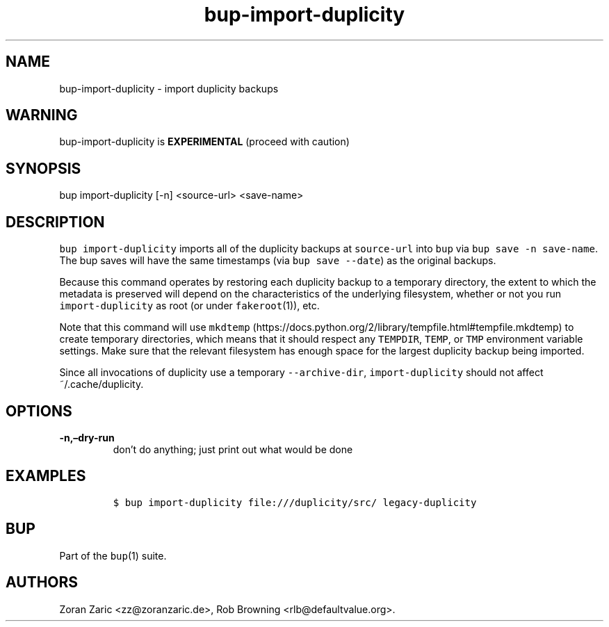 .\" Automatically generated by Pandoc 2.2.1
.\"
.TH "bup\-import\-duplicity" "1" "2019\-09\-28" "Bup 0.30" ""
.hy
.SH NAME
.PP
bup\-import\-duplicity \- import duplicity backups
.SH WARNING
.PP
bup\-import\-duplicity is \f[B]EXPERIMENTAL\f[] (proceed with caution)
.SH SYNOPSIS
.PP
bup import\-duplicity [\-n] <source\-url> <save\-name>
.SH DESCRIPTION
.PP
\f[C]bup\ import\-duplicity\f[] imports all of the duplicity backups at
\f[C]source\-url\f[] into \f[C]bup\f[] via
\f[C]bup\ save\ \-n\ save\-name\f[].
The bup saves will have the same timestamps (via
\f[C]bup\ save\ \-\-date\f[]) as the original backups.
.PP
Because this command operates by restoring each duplicity backup to a
temporary directory, the extent to which the metadata is preserved will
depend on the characteristics of the underlying filesystem, whether or
not you run \f[C]import\-duplicity\f[] as root (or under
\f[C]fakeroot\f[](1)), etc.
.PP
Note that this command will use
\f[C]mkdtemp\f[] (https://docs.python.org/2/library/tempfile.html#tempfile.mkdtemp)
to create temporary directories, which means that it should respect any
\f[C]TEMPDIR\f[], \f[C]TEMP\f[], or \f[C]TMP\f[] environment variable
settings.
Make sure that the relevant filesystem has enough space for the largest
duplicity backup being imported.
.PP
Since all invocations of duplicity use a temporary
\f[C]\-\-archive\-dir\f[], \f[C]import\-duplicity\f[] should not affect
~/.cache/duplicity.
.SH OPTIONS
.TP
.B \-n,\[en]dry\-run
don't do anything; just print out what would be done
.RS
.RE
.SH EXAMPLES
.IP
.nf
\f[C]
$\ bup\ import\-duplicity\ file:///duplicity/src/\ legacy\-duplicity
\f[]
.fi
.SH BUP
.PP
Part of the \f[C]bup\f[](1) suite.
.SH AUTHORS
Zoran Zaric <zz@zoranzaric.de>, Rob Browning <rlb@defaultvalue.org>.
